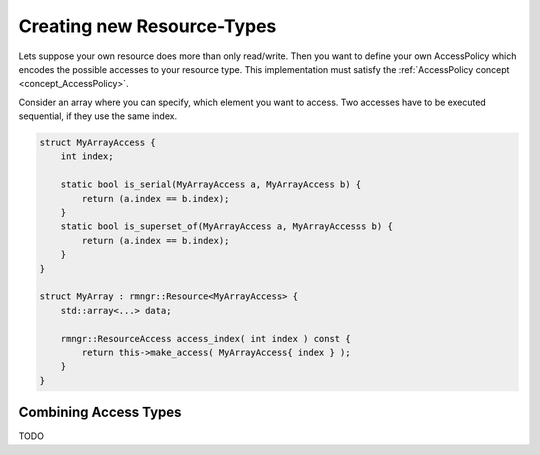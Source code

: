 
.. _new_resource_types:

###################################
    Creating new Resource-Types
###################################

Lets suppose your own resource does more than only read/write.
Then you want to define your own AccessPolicy which encodes the possible accesses to your resource type. This implementation must satisfy the :ref:`AccessPolicy concept <concept_AccessPolicy>`.

Consider an array where you can specify, which element you want to access. Two accesses have to be executed sequential, if they use the same index.

.. code-block:: c++

    struct MyArrayAccess {
        int index;

        static bool is_serial(MyArrayAccess a, MyArrayAccess b) {
            return (a.index == b.index);
        }
        static bool is_superset_of(MyArrayAccess a, MyArrayAccesss b) {
            return (a.index == b.index);
        }
    }
    
    struct MyArray : rmngr::Resource<MyArrayAccess> {
        std::array<...> data;

        rmngr::ResourceAccess access_index( int index ) const {
            return this->make_access( MyArrayAccess{ index } );
	}
    }


Combining Access Types
======================
TODO
